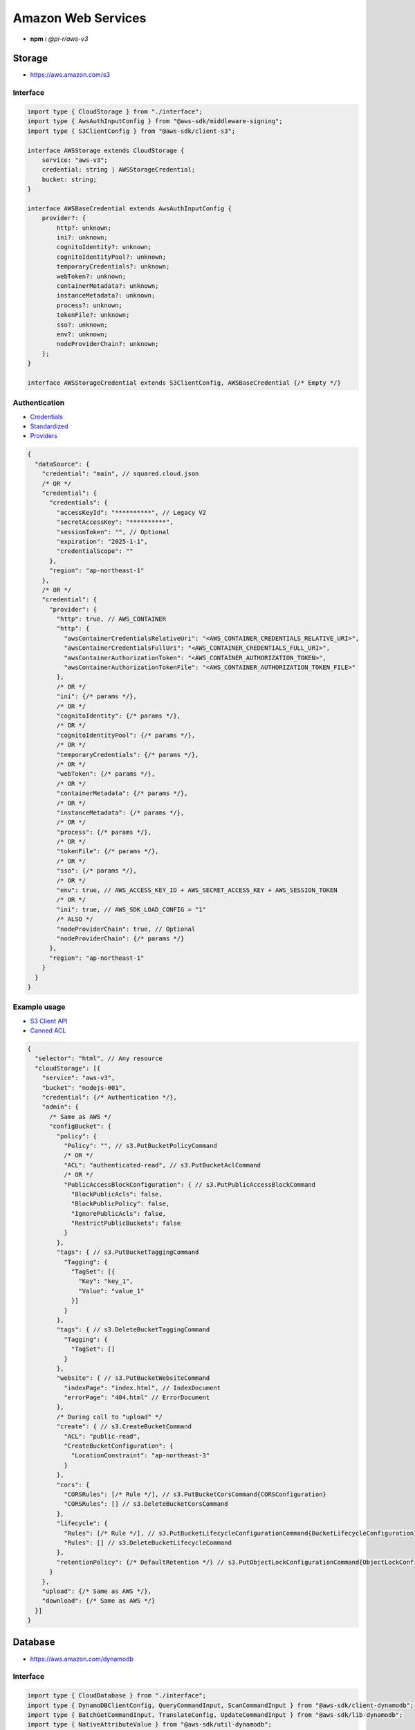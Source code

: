 ===================
Amazon Web Services
===================

- **npm** i *@pi-r/aws-v3*

Storage
=======

- https://aws.amazon.com/s3

Interface
---------

.. code-block:: typescript

  import type { CloudStorage } from "./interface";
  import type { AwsAuthInputConfig } from "@aws-sdk/middleware-signing";
  import type { S3ClientConfig } from "@aws-sdk/client-s3";

  interface AWSStorage extends CloudStorage {
      service: "aws-v3";
      credential: string | AWSStorageCredential;
      bucket: string;
  }

  interface AWSBaseCredential extends AwsAuthInputConfig {
      provider?: {
          http?: unknown;
          ini?: unknown;
          cognitoIdentity?: unknown;
          cognitoIdentityPool?: unknown;
          temporaryCredentials?: unknown;
          webToken?: unknown;
          containerMetadata?: unknown;
          instanceMetadata?: unknown;
          process?: unknown;
          tokenFile?: unknown;
          sso?: unknown;
          env?: unknown;
          nodeProviderChain?: unknown;
      };
  }

  interface AWSStorageCredential extends S3ClientConfig, AWSBaseCredential {/* Empty */}

Authentication
--------------

- `Credentials <https://docs.aws.amazon.com/sdk-for-javascript/v3/developer-guide/setting-credentials-node.html>`_
- `Standardized <https://docs.aws.amazon.com/sdkref/latest/guide/standardized-credentials.html>`_
- `Providers <https://docs.aws.amazon.com/AWSJavaScriptSDK/v3/latest/Package/-aws-sdk-credential-providers>`_

.. code-block:: javascript
  :caption: using process.env

  /* Same as AWS */

  AWS_CREDENTIAL_EXPIRATION = ""; // fromEnv
  AWS_CREDENTIAL_SCOPE = "";

  AWS_CONTAINER_CREDENTIALS_RELATIVE_URI = ""; // fromHttp
  AWS_CONTAINER_CREDENTIALS_FULL_URI = "";
  AWS_CONTAINER_AUTHORIZATION_TOKEN_FILE = "";
  AWS_CONTAINER_AUTHORIZATION_TOKEN = "";

.. code-block::

  {
    "dataSource": {
      "credential": "main", // squared.cloud.json
      /* OR */
      "credential": {
        "credentials": {
          "accessKeyId": "**********", // Legacy V2
          "secretAccessKey": "**********",
          "sessionToken": "", // Optional
          "expiration": "2025-1-1",
          "credentialScope": ""
        },
        "region": "ap-northeast-1"
      },
      /* OR */
      "credential": {
        "provider": {
          "http": true, // AWS_CONTAINER
          "http": {
            "awsContainerCredentialsRelativeUri": "<AWS_CONTAINER_CREDENTIALS_RELATIVE_URI>",
            "awsContainerCredentialsFullUri": "<AWS_CONTAINER_CREDENTIALS_FULL_URI>",
            "awsContainerAuthorizationToken": "<AWS_CONTAINER_AUTHORIZATION_TOKEN>",
            "awsContainerAuthorizationTokenFile": "<AWS_CONTAINER_AUTHORIZATION_TOKEN_FILE>"
          },
          /* OR */
          "ini": {/* params */},
          /* OR */
          "cognitoIdentity": {/* params */},
          /* OR */
          "cognitoIdentityPool": {/* params */},
          /* OR */
          "temporaryCredentials": {/* params */},
          /* OR */
          "webToken": {/* params */},
          /* OR */
          "containerMetadata": {/* params */},
          /* OR */
          "instanceMetadata": {/* params */},
          /* OR */
          "process": {/* params */},
          /* OR */
          "tokenFile": {/* params */},
          /* OR */
          "sso": {/* params */},
          /* OR */
          "env": true, // AWS_ACCESS_KEY_ID + AWS_SECRET_ACCESS_KEY + AWS_SESSION_TOKEN
          /* OR */
          "ini": true, // AWS_SDK_LOAD_CONFIG = "1"
          /* ALSO */
          "nodeProviderChain": true, // Optional
          "nodeProviderChain": {/* params */}
        },
        "region": "ap-northeast-1"
      }
    }
  }

Example usage
-------------

- `S3 Client API <https://docs.aws.amazon.com/AWSJavaScriptSDK/v3/latest/client/s3>`_
- `Canned ACL <https://docs.aws.amazon.com/AmazonS3/latest/userguide/acl-overview.html#canned-acl>`_

.. code-block::

  {
    "selector": "html", // Any resource
    "cloudStorage": [{
      "service": "aws-v3",
      "bucket": "nodejs-001",
      "credential": {/* Authentication */},
      "admin": {
        /* Same as AWS */
        "configBucket": {
          "policy": {
            "Policy": "", // s3.PutBucketPolicyCommand
            /* OR */
            "ACL": "authenticated-read", // s3.PutBucketAclCommand
            /* OR */
            "PublicAccessBlockConfiguration": { // s3.PutPublicAccessBlockCommand
              "BlockPublicAcls": false,
              "BlockPublicPolicy": false,
              "IgnorePublicAcls": false,
              "RestrictPublicBuckets": false
            }
          },
          "tags": { // s3.PutBucketTaggingCommand
            "Tagging": {
              "TagSet": [{
                "Key": "key_1",
                "Value": "value_1"
              }]
            }
          },
          "tags": { // s3.DeleteBucketTaggingCommand
            "Tagging": {
              "TagSet": []
            }
          },
          "website": { // s3.PutBucketWebsiteCommand
            "indexPage": "index.html", // IndexDocument
            "errorPage": "404.html" // ErrorDocument
          },
          /* During call to "upload" */
          "create": { // s3.CreateBucketCommand
            "ACL": "public-read",
            "CreateBucketConfiguration": {
              "LocationConstraint": "ap-northeast-3"
            }
          },
          "cors": {
            "CORSRules": [/* Rule */], // s3.PutBucketCorsCommand{CORSConfiguration}
            "CORSRules": [] // s3.DeleteBucketCorsCommand
          },
          "lifecycle": {
            "Rules": [/* Rule */], // s3.PutBucketLifecycleConfigurationCommand{BucketLifecycleConfiguration}
            "Rules": [] // s3.DeleteBucketLifecycleCommand
          },
          "retentionPolicy": {/* DefaultRetention */} // s3.PutObjectLockConfigurationCommand{ObjectLockConfiguration[Rule]}
        }
      },
      "upload": {/* Same as AWS */},
      "download": {/* Same as AWS */}
    }]
  }

Database
========

- https://aws.amazon.com/dynamodb

Interface
---------

.. code-block:: typescript

  import type { CloudDatabase } from "./interface";
  import type { DynamoDBClientConfig, QueryCommandInput, ScanCommandInput } from "@aws-sdk/client-dynamodb";
  import type { BatchGetCommandInput, TranslateConfig, UpdateCommandInput } from "@aws-sdk/lib-dynamodb";
  import type { NativeAttributeValue } from "@aws-sdk/util-dynamodb";

  interface AWSDatabaseQuery extends CloudDatabase {
      source: "cloud";
      service: "aws-v3";
      credential: string | AWSDatabaseCredential;
      key?: string | AttributeKey;
      query?: QueryCommandInput | ObjectMap<NativeAttributeValue>[];
      params?: BatchGetCommandInput | ScanCommandInput;
      update?: UpdateCommandInput;
  }

  interface AWSDatabaseCredential extends DynamoDBClientConfig, AWSBaseCredential {
      translateConfig?: TranslateConfig;
  }

  type AttributeKey = Record<string, NativeAttributeValue>;

Authentication
--------------

.. code-block::

  {
    "dataSource": {
      "credential": "main", // squared.cloud.json
      /* OR */
      "credential": {/* Same as Storage */}
    }
  }

Example usage
-------------

- `DynamoDB Client API <https://docs.aws.amazon.com/AWSJavaScriptSDK/v3/latest/client/dynamodb>`_
- `Query <https://docs.aws.amazon.com/sdk-for-javascript/v3/developer-guide/dynamodb-example-query-scan.html>`_

.. code-block::

  {
    "selector": "h1",
    "type": "text",
    "dataSource": {
      "source": "cloud",
      "service": "aws-v3",
      "credential": {/* Authentication */},
      "table": "demo",

      "query": { // db.QueryCommand
        "KeyConditionExpression": "#name = :value",
        "ExpressionAttributeNames": { "#name": "id" },
        "ExpressionAttributeValues": { ":value": "1" }
      },
      /* OR */      
      "query": [{ "name": { "S": "value" } }], // db.BatchGetCommand{BatchGetCommandInput[RequestItems]}
      "query": "<empty>", // db.ScanCommand
      "params": { // BatchGetCommandInput | ScanCommandInput
        "ProjectionExpression": "name"
      },
      /* OR */
      "key": { // db.GetCommand{GetCommandInput[Key]}
        "a": "value",
        "b": 1
      },
      /* OR */
      "key": "c", // { "c": 1 }
      "id": 1,

      "value": "<b>${title}</b>: ${description}", // See "/document/data.html"

      "update": { // db.UpdateCommand
        "TableName": "<table>",
        "Key": "<key>"
      },
      "key": "c" // Same as item being retrieved
    }
  }

@pi-r/aws-v3
============

.. versionadded:: 0.7.0

  - **configBucket.tags** using *PutBucketTaggingRequest* was implemented.
  - **configBucket.cors** using *CORSConfiguration* was implemented.
  - **configBucket.lifecycle** using *BucketLifecycleConfiguration* was implemented.

.. versionadded:: 0.6.2

  - Credential providers "from" methods through the property **provider** were implemented.
  - Credential **expiration** as a date string in the property **credentials** is supported.

.. deprecated:: 0.6.2

  - **AWS_DEFAULT_REGION** is not recognized in *AWS NodeJS SDK* and will be removed in **0.7.0**.
  - Unofficial credential properties from V2 (e.g. profile) will be removed in **0.7.0**.
  - *AWSDatabaseQuery* property **partitionKey** is a duplicate of **key** will be removed in **0.7.0**.
